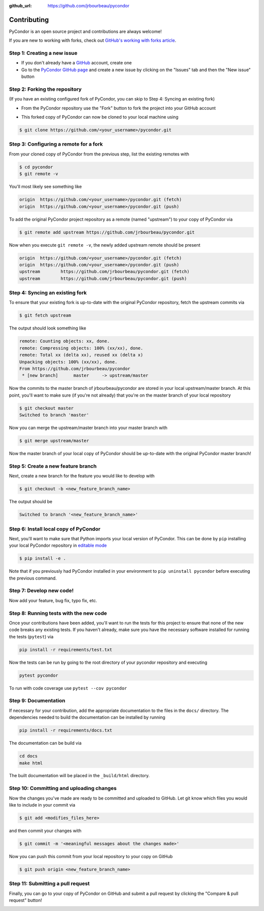 .. _contributing:

:github_url: https://github.com/jrbourbeau/pycondor

************
Contributing
************

PyCondor is an open source project and contributions are always welcome!

If you are new to working with forks, check out `GitHub's working with forks article <https://help.github.com/articles/working-with-forks/>`_.

============================
Step 1: Creating a new issue
============================

- If you don't already have a `GitHub <http://www.github.com>`_ account, create one
- Go to the `PyCondor GitHub page <https://github.com/jrbourbeau/pycondor>`_ and create a new issue by clicking on the "Issues" tab and then the "New issue" button

.. image:: _static/open-new-issue.png

.. image:: _static/new-issue-button.png

==============================
Step 2: Forking the repository
==============================

(If you have an existing configured fork of PyCondor, you can skip to Step 4: Syncing an existing fork)

- From the PyCondor repository use the "Fork" button to fork the project into your GitHub account

.. image:: _static/fork-button.png

- This forked copy of PyCondor can now be cloned to your local machine using

.. code-block:: bash

    $ git clone https://github.com/<your_username>/pycondor.git

=======================================
Step 3: Configuring a remote for a fork
=======================================

From your cloned copy of PyCondor from the previous step, list the existing remotes with

.. code-block:: bash

    $ cd pycondor
    $ git remote -v


You'll most likely see something like

.. code-block:: bash

    origin  https://github.com/<your_username>/pycondor.git (fetch)
    origin  https://github.com/<your_username>/pycondor.git (push)


To add the original PyCondor project repository as a remote (named "upstream") to your copy of PyCondor via

.. code-block:: bash

    $ git remote add upstream https://github.com/jrbourbeau/pycondor.git


Now when you execute ``git remote -v``, the newly added upstream remote should be present

.. code-block:: bash

    origin  https://github.com/<your_username>/pycondor.git (fetch)
    origin  https://github.com/<your_username>/pycondor.git (push)
    upstream        https://github.com/jrbourbeau/pycondor.git (fetch)
    upstream        https://github.com/jrbourbeau/pycondor.git (push)


================================
Step 4: Syncing an existing fork
================================

To ensure that your existing fork is up-to-date with the original PyCondor repository, fetch the upstream commits via

.. code-block:: bash

    $ git fetch upstream


The output should look something like

.. code-block:: bash

    remote: Counting objects: xx, done.
    remote: Compressing objects: 100% (xx/xx), done.
    remote: Total xx (delta xx), reused xx (delta x)
    Unpacking objects: 100% (xx/xx), done.
    From https://github.com/jrbourbeau/pycondor
     * [new branch]      master     -> upstream/master


Now the commits to the master branch of jrbourbeau/pycondor are stored in your local upstream/master branch. At this point, you'll want to make sure (if you're not already) that you're on the master branch of your local repository

.. code-block:: bash

    $ git checkout master
    Switched to branch 'master'


Now you can merge the upstream/master branch into your master branch with


.. code-block:: bash

    $ git merge upstream/master


Now the master branch of your local copy of PyCondor should be up-to-date with the original PyCondor master branch!

===================================
Step 5: Create a new feature branch
===================================

Next, create a new branch for the feature you would like to develop with

.. code-block:: bash

    $ git checkout -b <new_feature_branch_name>


The output should be

.. code-block:: bash

    Switched to branch '<new_feature_branch_name>'


======================================
Step 6: Install local copy of PyCondor
======================================

Next, you'll want to make sure that Python imports your local version of PyCondor. This can be done by ``pip`` installing your local PyCondor repository in `editable mode <https://pip.pypa.io/en/stable/reference/pip_install/#editable-installs>`_

.. code-block:: bash

    $ pip install -e .

Note that if you previously had PyCondor installed in your environment to ``pip uninstall pycondor`` before executing the previous command.


=========================
Step 7: Develop new code!
=========================

Now add your feature, bug fix, typo fix, etc.


=======================================
Step 8: Running tests with the new code
=======================================

Once your contributions have been added, you'll want to run the tests for this project to ensure that none of the new code breaks any existing tests. If you haven't already, make sure you have the necessary software installed for running the tests (``pytest``) via

.. code-block:: bash

    pip install -r requirements/test.txt


Now the tests can be run by going to the root directory of your pycondor repository and executing

.. code-block:: bash

    pytest pycondor

To run with code coverage use ``pytest --cov pycondor``

=====================
Step 9: Documentation
=====================

If necessary for your contribution, add the appropriate documentation to the files in the ``docs/`` directory. The dependencies needed to build the documentation can be installed by running

.. code-block:: bash

    pip install -r requirements/docs.txt

The documentation can be build via

.. code-block:: bash

    cd docs
    make html

The built documentation will be placed in the ``_build/html`` directory.

=========================================
Step 10: Committing and uploading changes
=========================================

Now the changes you've made are ready to be committed and uploaded to GitHub. Let git know which files you would like to include in your commit via

.. code-block:: bash

    $ git add <modifies_files_here>


and then commit your changes with

.. code-block:: bash

    $ git commit -m '<meaningful messages about the changes made>'


Now you can push this commit from your local repository to your copy on GitHub

.. code-block:: bash

    $ git push origin <new_feature_branch_name>


==================================
Step 11: Submitting a pull request
==================================

Finally, you can go to your copy of PyCondor on GitHub and submit a pull request by clicking the "Compare & pull request" button!

.. image:: _static/pull-request-button.png
